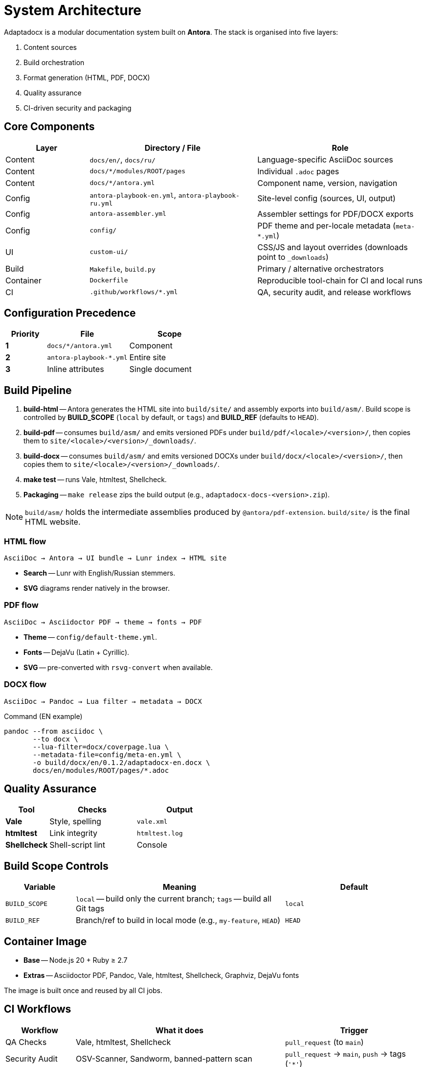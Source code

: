 = System Architecture
:navtitle: Architecture

Adaptadocx is a modular documentation system built on *Antora*.  
The stack is organised into five layers:

. Content sources
. Build orchestration
. Format generation (HTML, PDF, DOCX)
. Quality assurance
. CI-driven security and packaging

== Core Components

[cols="1,2,2",options="header"]
|===
|Layer |Directory / File |Role

|Content
|`docs/en/`, `docs/ru/`
|Language-specific AsciiDoc sources

|Content
|`docs/*/modules/ROOT/pages`
|Individual `.adoc` pages

|Content
|`docs/*/antora.yml`
|Component name, version, navigation

|Config
|`antora-playbook-en.yml`, `antora-playbook-ru.yml`
|Site-level config (sources, UI, output)

|Config
|`antora-assembler.yml`
|Assembler settings for PDF/DOCX exports

|Config
|`config/`
|PDF theme and per-locale metadata (`meta-*.yml`)

|UI
|`custom-ui/`
|CSS/JS and layout overrides (downloads point to `_downloads`)

|Build
|`Makefile`, `build.py`
|Primary / alternative orchestrators

|Container
|`Dockerfile`
|Reproducible tool-chain for CI and local runs

|CI
|`.github/workflows/*.yml`
|QA, security audit, and release workflows
|===

== Configuration Precedence

[cols="1,2,2",options="header"]
|===
|Priority |File |Scope

|*1*
|`docs/*/antora.yml`
|Component

|*2*
|`antora-playbook-*.yml`
|Entire site

|*3*
|Inline attributes
|Single document
|===

== Build Pipeline

. *build-html* -- Antora generates the HTML site into `build/site/` and assembly exports into `build/asm/`. Build scope is controlled by *BUILD_SCOPE* (`local` by default, or `tags`) and *BUILD_REF* (defaults to `HEAD`).
. *build-pdf* -- consumes `build/asm/` and emits versioned PDFs under `build/pdf/<locale>/<version>/`, then copies them to `site/<locale>/<version>/_downloads/`.
. *build-docx* -- consumes `build/asm/` and emits versioned DOCXs under `build/docx/<locale>/<version>/`, then copies them to `site/<locale>/<version>/_downloads/`.
. *make test* -- runs Vale, htmltest, Shellcheck.
. *Packaging* -- `make release` zips the build output (e.g., `adaptadocx-docs-<version>.zip`).

NOTE: `build/asm/` holds the intermediate assemblies produced by `@antora/pdf-extension`. `build/site/` is the final HTML website.

=== HTML flow

[source,text]
----
AsciiDoc → Antora → UI bundle → Lunr index → HTML site
----

* *Search* -- Lunr with English/Russian stemmers.
* *SVG* diagrams render natively in the browser.

=== PDF flow

[source,text]
----
AsciiDoc → Asciidoctor PDF → theme → fonts → PDF
----

* *Theme* -- `config/default-theme.yml`.
* *Fonts* -- DejaVu (Latin + Cyrillic).
* *SVG* -- pre-converted with `rsvg-convert` when available.

=== DOCX flow

[source,text]
----
AsciiDoc → Pandoc → Lua filter → metadata → DOCX
----

.Command (EN example)
[source,bash]
----
pandoc --from asciidoc \
       --to docx \
       --lua-filter=docx/coverpage.lua \
       --metadata-file=config/meta-en.yml \
       -o build/docx/en/0.1.2/adaptadocx-en.docx \
       docs/en/modules/ROOT/pages/*.adoc
----

== Quality Assurance

[cols="1,2,2",options="header"]
|===
|Tool |Checks |Output

|*Vale* |Style, spelling |`vale.xml`
|*htmltest* |Link integrity |`htmltest.log`
|*Shellcheck* |Shell-script lint |Console
|===

== Build Scope Controls

[cols="1,3,2",options="header"]
|===
|Variable |Meaning |Default

|`BUILD_SCOPE`
|`local` -- build only the current branch; `tags` -- build all Git tags
|`local`

|`BUILD_REF`
|Branch/ref to build in local mode (e.g., `my-feature`, `HEAD`)
|`HEAD`
|===

== Container Image

* *Base* -- Node.js 20 + Ruby ≥ 2.7
* *Extras* -- Asciidoctor PDF, Pandoc, Vale, htmltest, Shellcheck, Graphviz, DejaVu fonts

The image is built once and reused by all CI jobs.

== CI Workflows

[cols="1,3,2",options="header"]
|===
|Workflow |What it does |Trigger

|QA Checks
|Vale, htmltest, Shellcheck
|`pull_request` (to `main`)

|Security Audit
|OSV-Scanner, Sandworm, banned-pattern scan
|`pull_request` → `main`, `push` → tags (`'*'`)

|Release
|Docker build, multiversion docs (`BUILD_SCOPE=tags`), zip artefacts, deploy
|`push` to tags
|===

NOTE: Release uploads a full site build and packaged artefacts.

== Related Pages

* xref:build-orchestration.adoc[]
* xref:document-generation.adoc[]
* xref:ci-cd-workflows.adoc[]